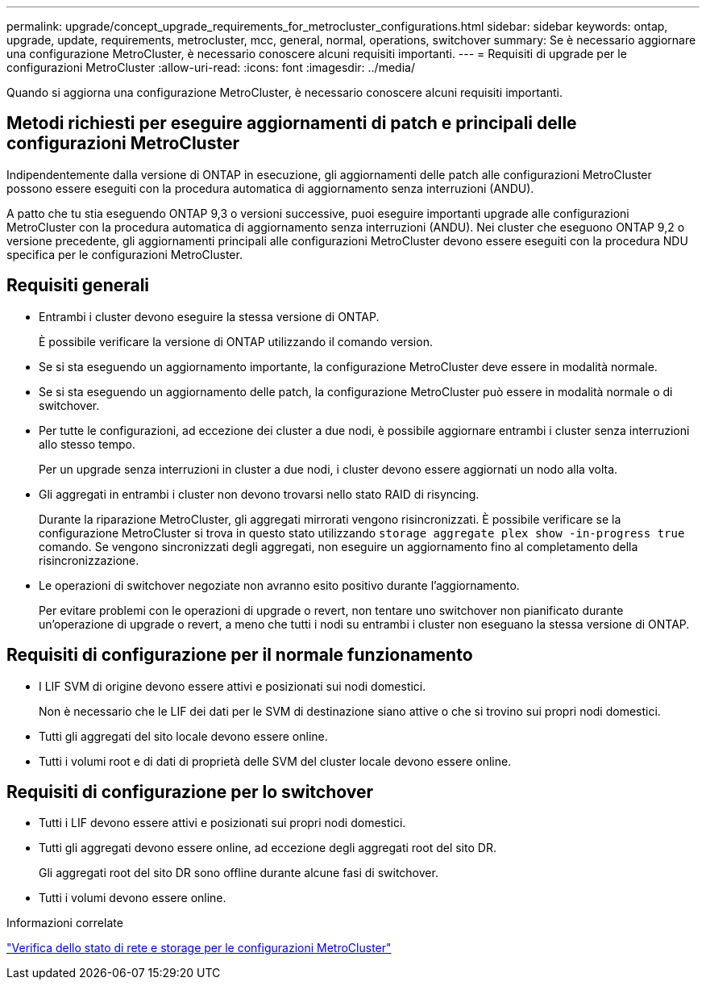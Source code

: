 ---
permalink: upgrade/concept_upgrade_requirements_for_metrocluster_configurations.html 
sidebar: sidebar 
keywords: ontap, upgrade, update, requirements, metrocluster, mcc, general, normal, operations, switchover 
summary: Se è necessario aggiornare una configurazione MetroCluster, è necessario conoscere alcuni requisiti importanti. 
---
= Requisiti di upgrade per le configurazioni MetroCluster
:allow-uri-read: 
:icons: font
:imagesdir: ../media/


[role="lead"]
Quando si aggiorna una configurazione MetroCluster, è necessario conoscere alcuni requisiti importanti.



== Metodi richiesti per eseguire aggiornamenti di patch e principali delle configurazioni MetroCluster

Indipendentemente dalla versione di ONTAP in esecuzione, gli aggiornamenti delle patch alle configurazioni MetroCluster possono essere eseguiti con la procedura automatica di aggiornamento senza interruzioni (ANDU).

A patto che tu stia eseguendo ONTAP 9,3 o versioni successive, puoi eseguire importanti upgrade alle configurazioni MetroCluster con la procedura automatica di aggiornamento senza interruzioni (ANDU). Nei cluster che eseguono ONTAP 9,2 o versione precedente, gli aggiornamenti principali alle configurazioni MetroCluster devono essere eseguiti con la procedura NDU specifica per le configurazioni MetroCluster.



== Requisiti generali

* Entrambi i cluster devono eseguire la stessa versione di ONTAP.
+
È possibile verificare la versione di ONTAP utilizzando il comando version.

* Se si sta eseguendo un aggiornamento importante, la configurazione MetroCluster deve essere in modalità normale.
* Se si sta eseguendo un aggiornamento delle patch, la configurazione MetroCluster può essere in modalità normale o di switchover.
* Per tutte le configurazioni, ad eccezione dei cluster a due nodi, è possibile aggiornare entrambi i cluster senza interruzioni allo stesso tempo.
+
Per un upgrade senza interruzioni in cluster a due nodi, i cluster devono essere aggiornati un nodo alla volta.

* Gli aggregati in entrambi i cluster non devono trovarsi nello stato RAID di risyncing.
+
Durante la riparazione MetroCluster, gli aggregati mirrorati vengono risincronizzati. È possibile verificare se la configurazione MetroCluster si trova in questo stato utilizzando `storage aggregate plex show -in-progress true` comando. Se vengono sincronizzati degli aggregati, non eseguire un aggiornamento fino al completamento della risincronizzazione.

* Le operazioni di switchover negoziate non avranno esito positivo durante l'aggiornamento.
+
Per evitare problemi con le operazioni di upgrade o revert, non tentare uno switchover non pianificato durante un'operazione di upgrade o revert, a meno che tutti i nodi su entrambi i cluster non eseguano la stessa versione di ONTAP.





== Requisiti di configurazione per il normale funzionamento

* I LIF SVM di origine devono essere attivi e posizionati sui nodi domestici.
+
Non è necessario che le LIF dei dati per le SVM di destinazione siano attive o che si trovino sui propri nodi domestici.

* Tutti gli aggregati del sito locale devono essere online.
* Tutti i volumi root e di dati di proprietà delle SVM del cluster locale devono essere online.




== Requisiti di configurazione per lo switchover

* Tutti i LIF devono essere attivi e posizionati sui propri nodi domestici.
* Tutti gli aggregati devono essere online, ad eccezione degli aggregati root del sito DR.
+
Gli aggregati root del sito DR sono offline durante alcune fasi di switchover.

* Tutti i volumi devono essere online.


.Informazioni correlate
link:task_verifying_the_networking_and_storage_status_for_metrocluster_cluster_is_ready.html["Verifica dello stato di rete e storage per le configurazioni MetroCluster"]
